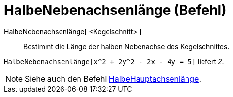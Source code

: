 = HalbeNebenachsenlänge (Befehl)
:page-en: commands/SemiMinorAxisLength
ifdef::env-github[:imagesdir: /de/modules/ROOT/assets/images]

HalbeNebenachsenlänge[ <Kegelschnitt> ]::
  Bestimmt die Länge der halben Nebenachse des Kegelschnittes.

[EXAMPLE]
====

`++HalbeNebenachsenlänge[x^2 + 2y^2 - 2x - 4y = 5]++` liefert _2_.

====

[NOTE]
====

Siehe auch den Befehl xref:/commands/HalbeHauptachsenlänge.adoc[HalbeHauptachsenlänge].

====
